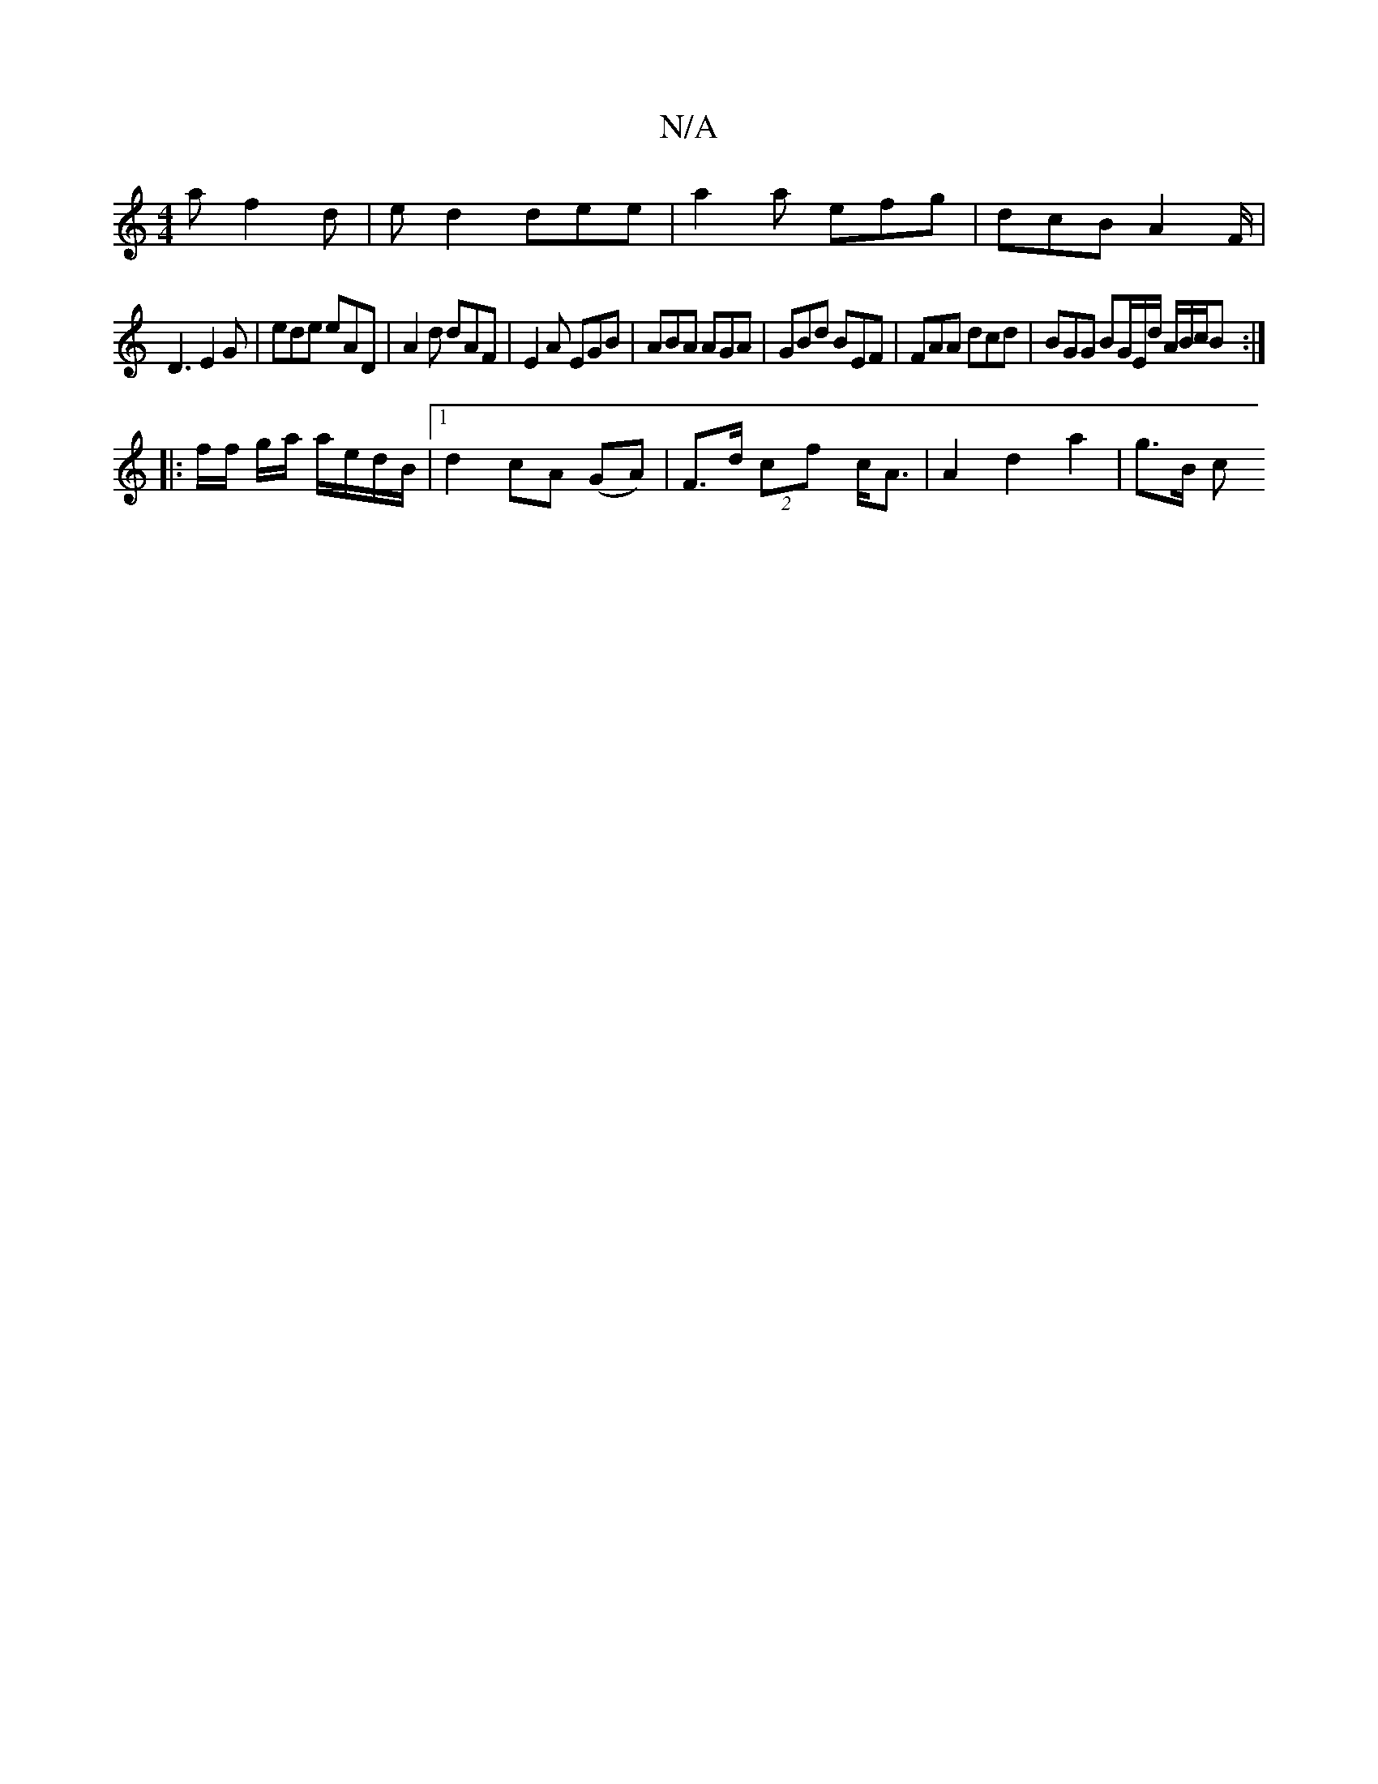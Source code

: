 X:1
T:N/A
M:4/4
R:N/A
K:Cmajor
2 a f2d | ed2 dee | a2a efg | dcB A2F/|
D3 E2 G | ede eAD | A2d dAF | E2A EGB | ABA AGA | GBd BEF | FAA dcd | BGG BG/E/d/ A/B/c/B :|
|: f/f/ g/a/ a/e/d/B/ |1 d2 cA (GA) | F>d (2cf c<A|A2 d2 a2 | g>B c